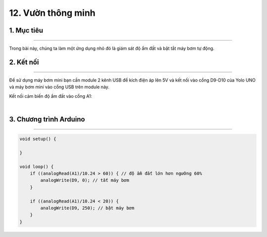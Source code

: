 12. Vườn thông minh
========

1. Mục tiêu
---------
---------

Trong bài này, chúng ta làm một ứng dụng nhỏ đó là giám sát độ ẩm đất và bật tắt máy bơm tự động.

2. Kết nối 
-----
---------

Để sử dụng máy bơm mini bạn cần module 2 kênh USB để kích điện áp lên 5V và kết nối vào cổng D9-D10 của Yolo UNO và máy bơm mini vào cổng USB trên module này. 

Kết nối cảm biến độ ẩm đất vào cổng A1:

..  image:: images/vuon_thong_minh.png
    :scale: 80%
    :align: center 
|

3. Chương trình Arduino
------
-------

.. code-block:: arduino

    void setup() {

    }

    void loop() {
        if ((analogRead(A1)/10.24 > 60)) { // độ ẩm đất lớn hơn ngưỡng 60%
            analogWrite(D9, 0); // tắt máy bơm
        }

        if ((analogRead(A1)/10.24 < 20)) {
            analogWrite(D9, 250); // bật máy bơm
        }
    }
